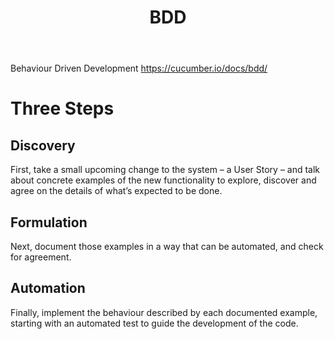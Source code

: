 #+title: BDD

Behaviour Driven Development
https://cucumber.io/docs/bdd/
* Three Steps
** Discovery
First, take a small upcoming change to the system – a User Story – and talk
about concrete examples of the new functionality to explore, discover and agree
on the details of what’s expected to be done.
** Formulation
Next, document those examples in a way that can be automated, and check for
agreement.
** Automation
Finally, implement the behaviour described by each documented example, starting
with an automated test to guide the development of the code.
